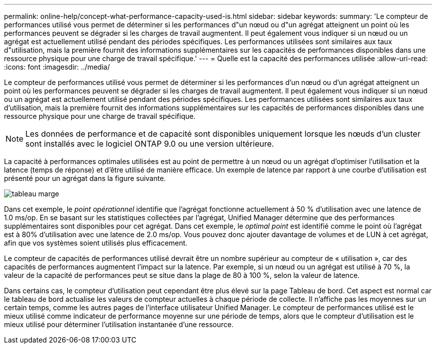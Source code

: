 ---
permalink: online-help/concept-what-performance-capacity-used-is.html 
sidebar: sidebar 
keywords:  
summary: 'Le compteur de performances utilisé vous permet de déterminer si les performances d"un nœud ou d"un agrégat atteignent un point où les performances peuvent se dégrader si les charges de travail augmentent. Il peut également vous indiquer si un nœud ou un agrégat est actuellement utilisé pendant des périodes spécifiques. Les performances utilisées sont similaires aux taux d"utilisation, mais la première fournit des informations supplémentaires sur les capacités de performances disponibles dans une ressource physique pour une charge de travail spécifique.' 
---
= Quelle est la capacité des performances utilisée
:allow-uri-read: 
:icons: font
:imagesdir: ../media/


[role="lead"]
Le compteur de performances utilisé vous permet de déterminer si les performances d'un nœud ou d'un agrégat atteignent un point où les performances peuvent se dégrader si les charges de travail augmentent. Il peut également vous indiquer si un nœud ou un agrégat est actuellement utilisé pendant des périodes spécifiques. Les performances utilisées sont similaires aux taux d'utilisation, mais la première fournit des informations supplémentaires sur les capacités de performances disponibles dans une ressource physique pour une charge de travail spécifique.

[NOTE]
====
Les données de performance et de capacité sont disponibles uniquement lorsque les nœuds d'un cluster sont installés avec le logiciel ONTAP 9.0 ou une version ultérieure.

====
La capacité à performances optimales utilisées est au point de permettre à un nœud ou un agrégat d'optimiser l'utilisation et la latence (temps de réponse) et d'être utilisé de manière efficace. Un exemple de latence par rapport à une courbe d'utilisation est présenté pour un agrégat dans la figure suivante.

image::../media/headroom-chart.gif[tableau marge]

Dans cet exemple, le _point opérationnel_ identifie que l'agrégat fonctionne actuellement à 50 % d'utilisation avec une latence de 1.0 ms/op. En se basant sur les statistiques collectées par l'agrégat, Unified Manager détermine que des performances supplémentaires sont disponibles pour cet agrégat. Dans cet exemple, le _optimal point_ est identifié comme le point où l'agrégat est à 80% d'utilisation avec une latence de 2.0 ms/op. Vous pouvez donc ajouter davantage de volumes et de LUN à cet agrégat, afin que vos systèmes soient utilisés plus efficacement.

Le compteur de capacités de performances utilisé devrait être un nombre supérieur au compteur de « utilisation », car des capacités de performances augmentent l'impact sur la latence. Par exemple, si un nœud ou un agrégat est utilisé à 70 %, la valeur de la capacité de performances peut se situe dans la plage de 80 à 100 %, selon la valeur de latence.

Dans certains cas, le compteur d'utilisation peut cependant être plus élevé sur la page Tableau de bord. Cet aspect est normal car le tableau de bord actualise les valeurs de compteur actuelles à chaque période de collecte. Il n'affiche pas les moyennes sur un certain temps, comme les autres pages de l'interface utilisateur Unified Manager. Le compteur de performances utilisé est le mieux utilisé comme indicateur de performance moyenne sur une période de temps, alors que le compteur d'utilisation est le mieux utilisé pour déterminer l'utilisation instantanée d'une ressource.
